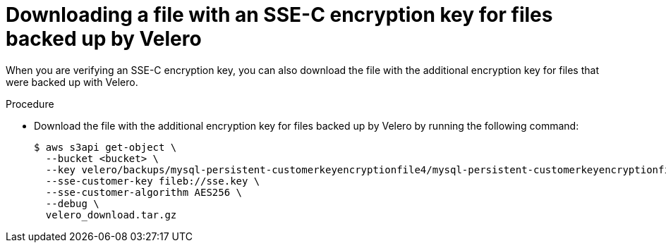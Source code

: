 // Module included in the following assemblies:
//
// * backup_and_restore/application_backup_and_restore/installing/installing-oadp-aws.adoc

:_mod-docs-content-type: PROCEDURE
[id="oadp-ssec-encrypted-backups-velero_{context}"]
= Downloading a file with an SSE-C encryption key for files backed up by Velero

[role="_abstract"]
When you are verifying an SSE-C encryption key, you can also download the file with the additional encryption key for files that were backed up with Velero.

.Procedure

* Download the file with the additional encryption key for files backed up by Velero by running the following command:
+
[source,terminal]
----
$ aws s3api get-object \
  --bucket <bucket> \
  --key velero/backups/mysql-persistent-customerkeyencryptionfile4/mysql-persistent-customerkeyencryptionfile4.tar.gz \
  --sse-customer-key fileb://sse.key \
  --sse-customer-algorithm AES256 \
  --debug \
  velero_download.tar.gz
----
